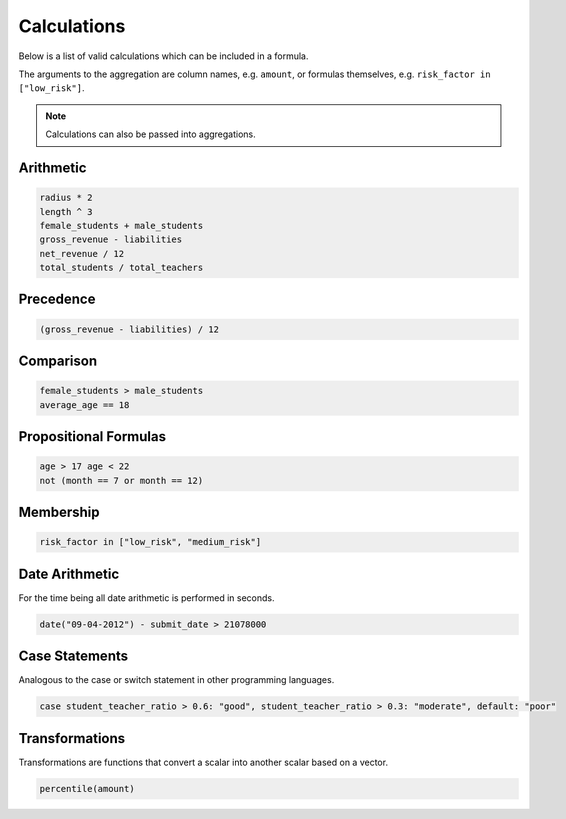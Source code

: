 Calculations
============

Below is a list of valid calculations which can be included in a formula.

The arguments to the aggregation are column names, e.g. ``amount``, or formulas
themselves, e.g. ``risk_factor in ["low_risk"]``.

.. note::

    Calculations can also be passed into aggregations.

Arithmetic
----------

.. code-block:: sh

    radius * 2
    length ^ 3
    female_students + male_students
    gross_revenue - liabilities
    net_revenue / 12
    total_students / total_teachers

Precedence
----------

.. code-block:: sh

    (gross_revenue - liabilities) / 12

Comparison
----------

.. code-block:: sh

    female_students > male_students
    average_age == 18

Propositional Formulas
----------------------

.. code-block:: sh

    age > 17 age < 22
    not (month == 7 or month == 12)

Membership
----------

.. code-block:: sh

    risk_factor in ["low_risk", "medium_risk"]
    
Date Arithmetic
---------------

For the time being all date arithmetic is performed in seconds.

.. code-block:: sh

    date("09-04-2012") - submit_date > 21078000

Case Statements
---------------

Analogous to the case or switch statement in other programming languages.

.. code-block:: sh

    case student_teacher_ratio > 0.6: "good", student_teacher_ratio > 0.3: "moderate", default: "poor"

Transformations
---------------

Transformations are functions that convert a scalar into another scalar
based on a vector.

.. code-block:: sh

    percentile(amount)
